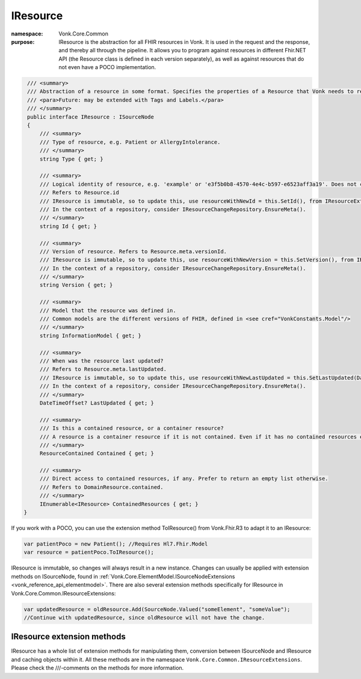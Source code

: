 .. _vonk_reference_api_iresource:

IResource
=========

:namespace: Vonk.Core.Common

:purpose: IResource is the abstraction for all FHIR resources in Vonk. It is used in the request and the response, and thereby all through the pipeline.
          It allows you to program against resources in different Fhir.NET API (the Resource class is defined in each version separately), as well as against resources that do not even have a POCO implementation.

.. code-block:: csharp

    /// <summary>
    /// Abstraction of a resource in some format. Specifies the properties of a Resource that Vonk needs to read and maintain.
    /// <para>Future: may be extended with Tags and Labels.</para>
    /// </summary>
    public interface IResource : ISourceNode
    {
        /// <summary>
        /// Type of resource, e.g. Patient or AllergyIntolerance.
        /// </summary>
        string Type { get; }

        /// <summary>
        /// Logical identity of resource, e.g. 'example' or 'e3f5b0b8-4570-4e4c-b597-e6523aff3a19'. Does not contain the resourcetype.
        /// Refers to Resource.id
        /// IResource is immutable, so to update this, use resourceWithNewId = this.SetId(), from IResourceExtensions.
        /// In the context of a repository, consider IResourceChangeRepository.EnsureMeta().
        /// </summary>
        string Id { get; }

        /// <summary>
        /// Version of resource. Refers to Resource.meta.versionId.
        /// IResource is immutable, so to update this, use resourceWithNewVersion = this.SetVersion(), from IResourceExtensions.
        /// In the context of a repository, consider IResourceChangeRepository.EnsureMeta().
        /// </summary>
        string Version { get; }

        /// <summary>
        /// Model that the resource was defined in. 
        /// Common models are the different versions of FHIR, defined in <see cref="VonkConstants.Model"/>
        /// </summary>
        string InformationModel { get; }

        /// <summary>
        /// When was the resource last updated?
        /// Refers to Resource.meta.lastUpdated.
        /// IResource is immutable, so to update this, use resourceWithNewLastUpdated = this.SetLastUpdated(DateTimeOffset) from IResourceExtensions.
        /// In the context of a repository, consider IResourceChangeRepository.EnsureMeta().
        /// </summary>
        DateTimeOffset? LastUpdated { get; }

        /// <summary>
        /// Is this a contained resource, or a container resource?
        /// A resource is a container resource if it is not contained. Even if it has no contained resources embedded.
        /// </summary>
        ResourceContained Contained { get; }

        /// <summary>
        /// Direct access to contained resources, if any. Prefer to return an empty list otherwise.
        /// Refers to DomainResource.contained.
        /// </summary>
        IEnumerable<IResource> ContainedResources { get; }
   }

If you work with a POCO, you can use the extension method ToIResource() from Vonk.Fhir.R3 to adapt it to an IResource:

.. code-block:: csharp

   var patientPoco = new Patient(); //Requires Hl7.Fhir.Model
   var resource = patientPoco.ToIResource();

IResource is immutable, so changes will always result in a new instance. Changes can usually be applied with extension methods on ISourceNode, found in :ref:`Vonk.Core.ElementModel.ISourceNodeExtensions <vonk_reference_api_elementmodel>`. There are also several extension methods specifically for IResource in Vonk.Core.Common.IResourceExtensions:

.. code-block:: csharp

   var updatedResource = oldResource.Add(SourceNode.Valued("someElement", "someValue");
   //Continue with updatedResource, since oldResource will not have the change.

.. _vonk_reference_api_iresource_extensions:

IResource extension methods
---------------------------

IResource has a whole list of extension methods for manipulating them, conversion between ISourceNode and IResource and caching objects within it. All these methods are in the namespace ``Vonk.Core.Common.IResourceExtensions``. Please check the ///-comments on the methods for more information.